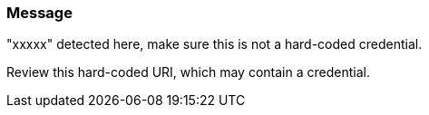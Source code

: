 === Message

"xxxxx" detected here, make sure this is not a hard-coded credential.

Review this hard-coded URI, which may contain a credential.


